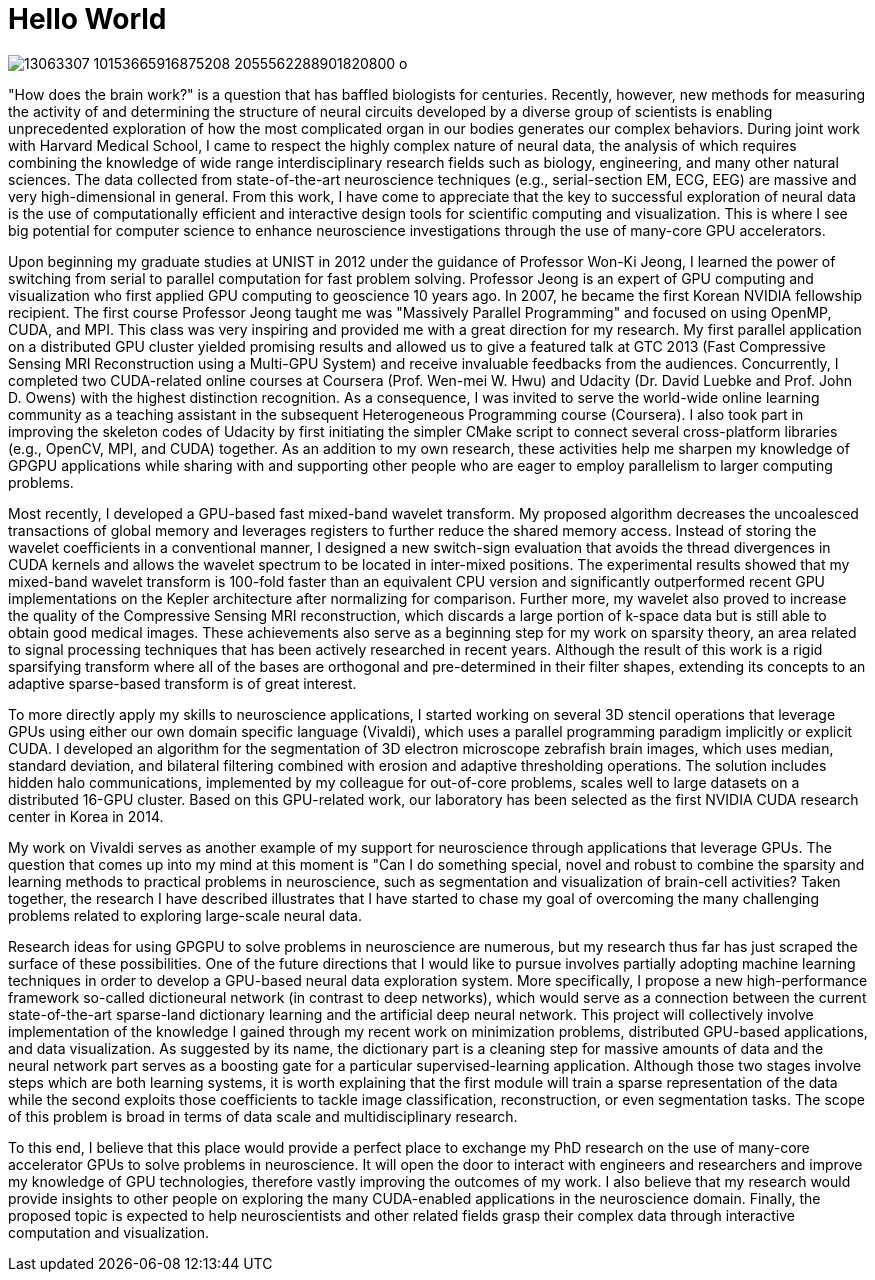 = Hello World

image:https://scontent-icn1-1.xx.fbcdn.net/t31.0-8/13063307_10153665916875208_2055562288901820800_o.jpg[]

"How does the brain work?" is a question that has baffled biologists for centuries.  Recently, however, new methods for measuring the activity of and determining the structure of neural circuits developed by a diverse group of scientists is enabling unprecedented exploration of how the most complicated organ in our bodies generates our complex behaviors. 
During joint work with Harvard Medical School, I came to respect the highly complex nature of neural data, the analysis of which requires combining the knowledge of wide range interdisciplinary research fields such as biology, engineering, and many other natural sciences. The data collected from state-of-the-art neuroscience techniques (e.g., serial-section EM, ECG, EEG) are  massive and very high-dimensional in general. From this work, I have come to appreciate that the key to successful exploration of neural data is the use of computationally efficient and interactive design tools for scientific computing and visualization. This is where I see big potential for computer science to enhance neuroscience investigations through the use of many-core GPU accelerators.

Upon beginning my graduate studies at UNIST in 2012 under the guidance of Professor Won-Ki Jeong, I learned the power of switching from serial to parallel computation for fast problem solving. Professor Jeong is an expert of GPU computing and visualization who first applied GPU computing to geoscience 10 years ago. In 2007, he became the first Korean NVIDIA fellowship recipient. The first course Professor Jeong taught me was "Massively Parallel Programming" and focused on using OpenMP, CUDA, and MPI. This class was very inspiring and provided me with a great direction for my research. My first parallel application on a distributed GPU cluster yielded promising results and allowed us to give a featured talk at GTC 2013 (Fast Compressive Sensing MRI Reconstruction using a Multi-GPU System) and receive invaluable feedbacks from the audiences. Concurrently, I completed two CUDA-related online courses at Coursera (Prof. Wen-mei W. Hwu) and Udacity (Dr. David Luebke and Prof. John D. Owens) with the highest distinction recognition. As a consequence, I was invited to serve the world-wide online learning community as a teaching assistant in the subsequent Heterogeneous Programming course (Coursera). I also took part in improving the skeleton codes of Udacity by first initiating the simpler CMake script to connect several cross-platform libraries (e.g., OpenCV, MPI, and CUDA) together. As an addition to my own research, these activities help me sharpen my knowledge of GPGPU applications while sharing with and supporting other people who are eager to employ parallelism to larger computing problems. 

Most recently, I developed a GPU-based fast mixed-band wavelet transform. My proposed algorithm decreases the uncoalesced transactions of global memory and leverages registers to further reduce the shared memory access. Instead of storing the wavelet coefficients in a conventional manner, I designed a new switch-sign evaluation that avoids the thread divergences in CUDA kernels and allows the wavelet spectrum to be located in inter-mixed positions. The experimental results showed that my mixed-band wavelet transform is 100-fold faster than an equivalent CPU version and significantly outperformed recent GPU implementations on the Kepler architecture after normalizing for comparison. Further more, my wavelet also proved to increase the quality of the Compressive Sensing MRI reconstruction, which discards a large portion of k-space data but is still able to obtain good medical images. These achievements also serve as a beginning step for my work on sparsity theory, an area related to signal processing techniques that has been actively researched in recent years. Although the result of this work is a rigid sparsifying transform where all of the bases are orthogonal and pre-determined in their filter shapes, extending its concepts to an adaptive sparse-based transform is of great interest. 

To more directly apply my skills to neuroscience applications, I started working on several 3D stencil operations that leverage GPUs using either our own domain specific language (Vivaldi), which uses a parallel programming paradigm implicitly or explicit CUDA. I developed an algorithm for the segmentation of 3D electron microscope zebrafish brain images, which uses median, standard deviation, and bilateral filtering combined with erosion and adaptive thresholding operations. The solution includes hidden halo communications, implemented by my colleague for out-of-core problems, scales well to large datasets on a distributed 16-GPU cluster. Based on this GPU-related work, our laboratory has been selected as the first NVIDIA CUDA research center in Korea in 2014. 

My work on Vivaldi serves as another example of my support for neuroscience through applications that leverage GPUs. The question that comes up into my mind at this moment is "Can I do something special, novel and robust to combine the sparsity and learning methods to practical problems in neuroscience, such as segmentation and visualization of brain-cell activities? Taken together, the research I have described illustrates that I have started to chase my goal of overcoming the many challenging problems related to exploring large-scale neural data. 

Research ideas for using GPGPU to solve problems in neuroscience are numerous, but my research thus far has just scraped the surface of these possibilities. One of the future directions that I would like to pursue involves partially adopting machine learning techniques in order to develop a GPU-based neural data exploration system. 
More specifically, I propose a new high-performance framework so-called dictioneural network (in contrast to deep networks), which would serve as a connection between the current state-of-the-art sparse-land dictionary learning and the artificial deep neural network.
This project will collectively involve implementation of the knowledge I gained through my recent work on minimization problems, distributed GPU-based applications, and data visualization. As suggested by its name, the dictionary part is a cleaning step for massive amounts of data and the neural network part serves as a boosting gate for a particular supervised-learning application. Although those two stages involve steps which are both learning systems, it is worth explaining that the first module will train a sparse representation of the data while the second exploits those coefficients to tackle image classification, reconstruction, or even segmentation tasks. The scope of this problem is broad in terms of data scale and multidisciplinary research. 

To this end, I believe that this place would provide a perfect place to exchange my PhD research on the use of many-core accelerator GPUs to solve problems in neuroscience. It will open the door to interact with engineers and researchers and improve my knowledge of GPU technologies, therefore vastly improving the outcomes of my work. I also believe that my research would provide insights to other people on exploring the many CUDA-enabled applications in the neuroscience domain. Finally, the proposed topic is expected to help neuroscientists and other related fields grasp their complex data through interactive computation and visualization. 

